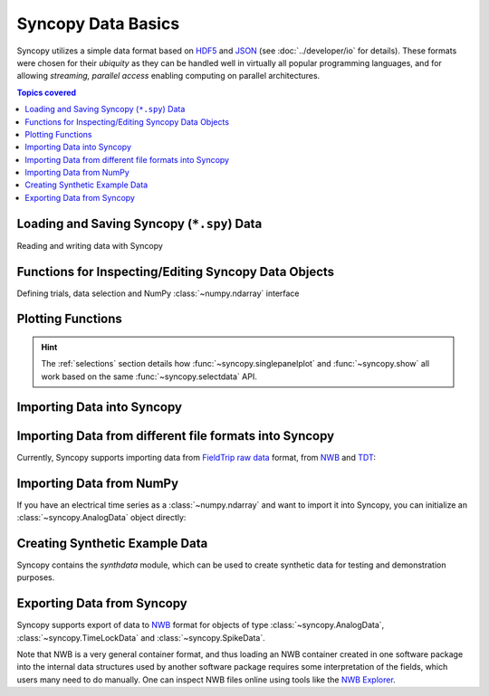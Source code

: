 .. _data_basics:

Syncopy Data Basics
===================

Syncopy utilizes a simple data format based on `HDF5
<https://portal.hdfgroup.org/display/HDF5/HDF5>`_ and `JSON
<https://en.wikipedia.org/wiki/JSON>`_ (see :doc:`../developer/io` for details).
These formats were chosen for their *ubiquity* as they can be handled well in
virtually all popular programming languages, and for allowing *streaming,
parallel access* enabling computing on parallel architectures.

.. contents:: Topics covered
   :local:


Loading and Saving Syncopy (``*.spy``) Data
-------------------------------------------
Reading and writing data with Syncopy

.. autosummary::

    syncopy.load
    syncopy.save

Functions for Inspecting/Editing Syncopy Data Objects
-----------------------------------------------------
Defining trials, data selection and NumPy :class:`~numpy.ndarray` interface

.. autosummary::

    syncopy.definetrial
    syncopy.selectdata
    syncopy.show

Plotting Functions
------------------

.. autosummary::

   syncopy.singlepanelplot
   syncopy.multipanelplot

.. hint::
   The :ref:`selections` section details how :func:`~syncopy.singlepanelplot` and :func:`~syncopy.show` all work based on the same :func:`~syncopy.selectdata` API.

   
Importing Data into Syncopy
---------------------------

Importing Data from different file formats into Syncopy
-------------------------------------------------------

Currently, Syncopy supports importing data from `FieldTrip raw data <https://www.fieldtriptoolbox.org/development/datastructure/>`_ format, from `NWB <https://www.nwb.org/>`_ and `TDT <https://www.tdt.com/>`_:

.. autosummary::

    syncopy.io.load_ft_raw
    syncopy.io.load_nwb
    syncopy.io.load_tdt


Importing Data from NumPy
-------------------------

If you have an electrical time series as a :class:`~numpy.ndarray` and want to import it into Syncopy, you can initialize an :class:`~syncopy.AnalogData` object directly:

.. autosummary::

    syncopy.AnalogData


Creating Synthetic Example Data
-------------------------------

Syncopy contains the `synthdata` module, which can be used to create synthetic data for testing and demonstration purposes.


.. autosummary::

    syncopy.synthdata



Exporting Data from Syncopy
---------------------------

Syncopy supports export of data to `NWB <https://www.nwb.org/>`_ format for objects of type :class:`~syncopy.AnalogData`, :class:`~syncopy.TimeLockData` and :class:`~syncopy.SpikeData`.


.. autosummary::

    syncopy.AnalogData.save_nwb
    syncopy.TimeLockData.save_nwb
    syncopy.SpikeData.save_nwb

Note that NWB is a very general container format, and thus loading an NWB container created in one software package into the internal data structures used by another software package requires some interpretation of the fields, which users many need to do manually. One can inspect NWB files online using tools like the `NWB Explorer <https://nwbexplorer.opensourcebrain.org>`_.

